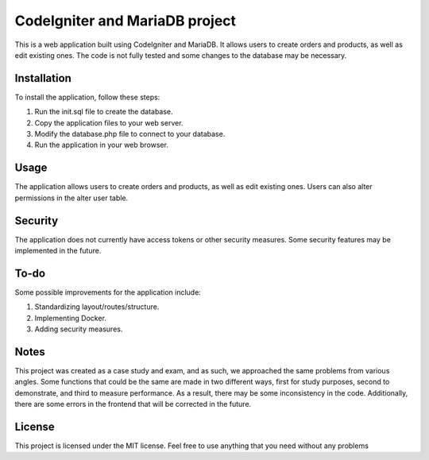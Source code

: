 ###################
CodeIgniter and MariaDB project
###################


This is a web application built using CodeIgniter and MariaDB. It allows users to create orders and products, as well as edit existing ones. The code is not fully tested and some changes to the database may be necessary.

*******************
Installation
*******************

To install the application, follow these steps:

1. Run the init.sql file to create the database.
2. Copy the application files to your web server.
3. Modify the database.php file to connect to your database.
4. Run the application in your web browser.

*******************
Usage
*******************
The application allows users to create orders and products, as well as edit existing ones. Users can also alter permissions in the alter user table.

*******************
Security
*******************
The application does not currently have access tokens or other security measures. Some security features may be implemented in the future.

*******************
To-do
*******************
Some possible improvements for the application include:

1. Standardizing layout/routes/structure.
2. Implementing Docker.
3. Adding security measures.

*******************
Notes
*******************
This project was created as a case study and exam, and as such, we approached the same problems from various angles. Some functions that could be the same are made in two different ways, first for study purposes, second to demonstrate, and third to measure performance. As a result, there may be some inconsistency in the code. Additionally, there are some errors in the frontend that will be corrected in the future.

*******************
License
*******************
This project is licensed under the MIT license. Feel free to use anything that you need without any problems
